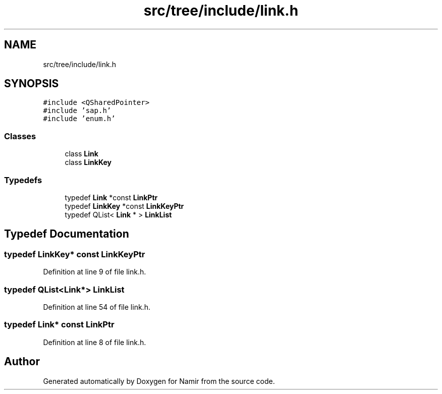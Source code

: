 .TH "src/tree/include/link.h" 3 "Wed Mar 15 2023" "Namir" \" -*- nroff -*-
.ad l
.nh
.SH NAME
src/tree/include/link.h
.SH SYNOPSIS
.br
.PP
\fC#include <QSharedPointer>\fP
.br
\fC#include 'sap\&.h'\fP
.br
\fC#include 'enum\&.h'\fP
.br

.SS "Classes"

.in +1c
.ti -1c
.RI "class \fBLink\fP"
.br
.ti -1c
.RI "class \fBLinkKey\fP"
.br
.in -1c
.SS "Typedefs"

.in +1c
.ti -1c
.RI "typedef \fBLink\fP *const \fBLinkPtr\fP"
.br
.ti -1c
.RI "typedef \fBLinkKey\fP *const \fBLinkKeyPtr\fP"
.br
.ti -1c
.RI "typedef QList< \fBLink\fP * > \fBLinkList\fP"
.br
.in -1c
.SH "Typedef Documentation"
.PP 
.SS "typedef \fBLinkKey\fP* const \fBLinkKeyPtr\fP"

.PP
Definition at line 9 of file link\&.h\&.
.SS "typedef QList<\fBLink\fP*> \fBLinkList\fP"

.PP
Definition at line 54 of file link\&.h\&.
.SS "typedef \fBLink\fP* const \fBLinkPtr\fP"

.PP
Definition at line 8 of file link\&.h\&.
.SH "Author"
.PP 
Generated automatically by Doxygen for Namir from the source code\&.
